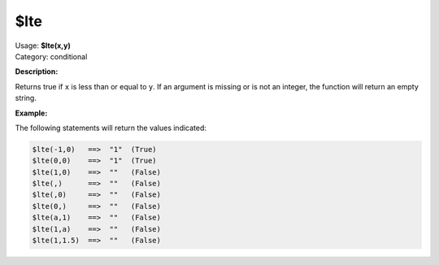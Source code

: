 .. MusicBrainz Picard Documentation Project

$lte
====

| Usage: **$lte(x,y)**
| Category: conditional

**Description:**

Returns true if ``x`` is less than or equal to ``y``.  If an argument is missing or is
not an integer, the function will return an empty string.


**Example:**

The following statements will return the values indicated:

.. code-block:: taggerscript

    $lte(-1,0)   ==>  "1"  (True)
    $lte(0,0)    ==>  "1"  (True)
    $lte(1,0)    ==>  ""   (False)
    $lte(,)      ==>  ""   (False)
    $lte(,0)     ==>  ""   (False)
    $lte(0,)     ==>  ""   (False)
    $lte(a,1)    ==>  ""   (False)
    $lte(1,a)    ==>  ""   (False)
    $lte(1,1.5)  ==>  ""   (False)
